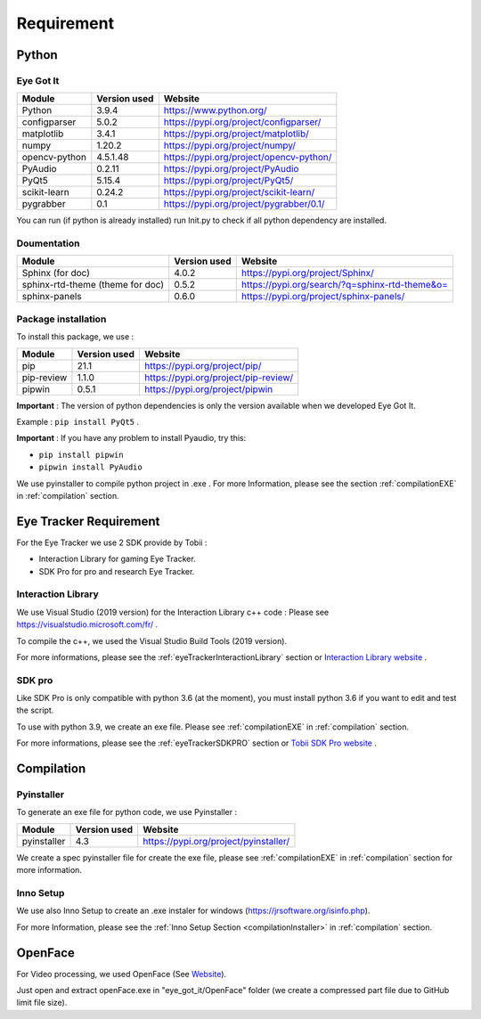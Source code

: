 .. _requirement:

Requirement
***********

Python
======

Eye Got It
----------

.. container:: center

   ===================================== ============ =======================================
   Module                                Version used Website
   ===================================== ============ =======================================
   Python                                3.9.4        https://www.python.org/
   configparser                          5.0.2        https://pypi.org/project/configparser/
   matplotlib                            3.4.1        https://pypi.org/project/matplotlib/
   numpy                                 1.20.2       https://pypi.org/project/numpy/
   opencv-python                         4.5.1.48     https://pypi.org/project/opencv-python/
   PyAudio                               0.2.11       https://pypi.org/project/PyAudio
   PyQt5                                 5.15.4       https://pypi.org/project/PyQt5/
   scikit-learn                          0.24.2       https://pypi.org/project/scikit-learn/
   pygrabber                             0.1          https://pypi.org/project/pygrabber/0.1/
   ===================================== ============ =======================================

You can run (if python is already installed) run Init.py to check if all python dependency are installed.

Doumentation
------------

.. container:: center

   ===================================== ============ =======================================
   Module                                Version used Website
   ===================================== ============ =======================================
   Sphinx (for doc)                      4.0.2        https://pypi.org/project/Sphinx/
   sphinx-rtd-theme (theme for doc)      0.5.2        https://pypi.org/search/?q=sphinx-rtd-theme&o=
   sphinx-panels                         0.6.0        https://pypi.org/project/sphinx-panels/
   ===================================== ============ =======================================

Package installation
--------------------

To install this package, we use :

.. container:: center

   ========== ============ ====================================
   Module     Version used Website
   ========== ============ ====================================
   pip        21.1         https://pypi.org/project/pip/
   pip-review 1.1.0        https://pypi.org/project/pip-review/
   pipwin     0.5.1        https://pypi.org/project/pipwin
   ========== ============ ====================================

**Important** : The version of python dependencies is only the version available when we developed Eye Got It.

Example : ``pip install PyQt5`` .

**Important** : If you have any problem to install Pyaudio, try this:

-  ``pip install pipwin``

-  ``pipwin install PyAudio``

We use pyinstaller to compile python project in .exe . For more
Information, please see the section :ref:`compilationEXE` in :ref:`compilation` section.


.. _requirementEyeTracker:

Eye Tracker Requirement
=======================

For the Eye Tracker we use 2 SDK provide by Tobii :

-   Interaction Library for gaming Eye Tracker.
-   SDK Pro for pro and research Eye Tracker.

.. _requirementInteractionLibrary:

Interaction Library
-------------------

We use Visual Studio (2019 version) for the Interaction Library c++ code : Please see
https://visualstudio.microsoft.com/fr/ .

To compile the c++, we used the Visual Studio Build Tools (2019 version).

For more informations, please see the :ref:`eyeTrackerInteractionLibrary` section or `Interaction Library website <https://developer.tobii.com/product-integration/interaction-library/getting-started/>`__ .

.. _requirementSDKpro:

SDK pro
-------

Like SDK Pro is only compatible with python 3.6 (at the moment), you must install python 3.6 if you want to edit and test the script.

To use with python 3.9, we create an exe file. Please see :ref:`compilationEXE` in :ref:`compilation` section.

For more informations, please see the :ref:`eyeTrackerSDKPRO` section or `Tobii SDK Pro website <http://developer.tobiipro.com/>`__ .


.. _requirementCompilation:

Compilation
===========

.. _requirementPyinstaller:

Pyinstaller
-----------

To generate an exe file for python code, we use Pyinstaller :

.. container:: center

   ===================================== ============ =======================================
   Module                                Version used Website
   ===================================== ============ =======================================
    pyinstaller                           4.3          https://pypi.org/project/pyinstaller/
   ===================================== ============ =======================================

We create a spec pyinstaller file for create the exe file, please see :ref:`compilationEXE` in :ref:`compilation` section for more information.

.. _requirementInnoSetup:

Inno Setup
----------

We use also Inno Setup to create an .exe instaler for windows (https://jrsoftware.org/isinfo.php).

For more Information, please see the :ref:`Inno Setup Section <compilationInstaller>` in :ref:`compilation` section.

OpenFace
========

For Video processing, we used OpenFace (See `Website <https://github.com/TadasBaltrusaitis/OpenFace>`__).

Just open and extract openFace.exe in "eye_got_it/OpenFace" folder (we create a compressed part file due to GitHub limit file size).